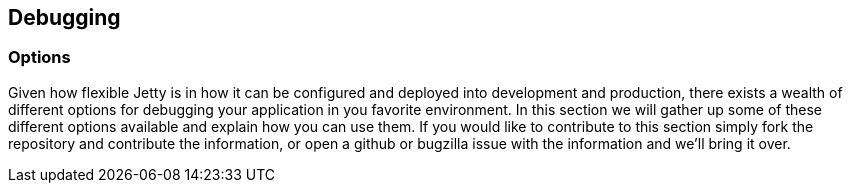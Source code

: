 //  ========================================================================
//  Copyright (c) 1995-2012 Mort Bay Consulting Pty. Ltd.
//  ========================================================================
//  All rights reserved. This program and the accompanying materials
//  are made available under the terms of the Eclipse Public License v1.0
//  and Apache License v2.0 which accompanies this distribution.
//
//      The Eclipse Public License is available at
//      http://www.eclipse.org/legal/epl-v10.html
//
//      The Apache License v2.0 is available at
//      http://www.opensource.org/licenses/apache2.0.php
//
//  You may elect to redistribute this code under either of these licenses.
//  ========================================================================

[[advanced-debugging]]
== Debugging

=== Options

Given how flexible Jetty is in how it can be configured and deployed
into development and production, there exists a wealth of different
options for debugging your application in you favorite environment. In
this section we will gather up some of these different options available
and explain how you can use them. If you would like to contribute to
this section simply fork the repository and contribute the information,
or open a github or bugzilla issue with the information and we'll bring
it over.
